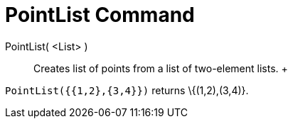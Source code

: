= PointList Command

PointList( <List> )::
  Creates list of points from a list of two-element lists.
  +

[EXAMPLE]

====

`PointList({{1,2},{3,4}})` returns \{(1,2),(3,4)}.

====
